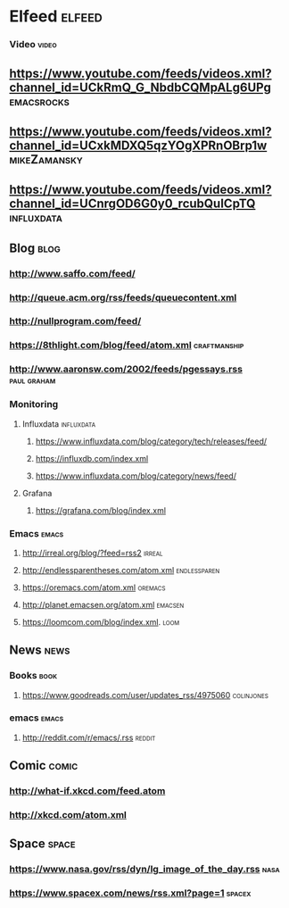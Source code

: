 * Elfeed                                                             :elfeed:
*** Video                                                             :video:

** https://www.youtube.com/feeds/videos.xml?channel_id=UCkRmQ_G_NbdbCQMpALg6UPg :emacsrocks:
** https://www.youtube.com/feeds/videos.xml?channel_id=UCxkMDXQ5qzYOgXPRnOBrp1w :mikeZamansky:
** https://www.youtube.com/feeds/videos.xml?channel_id=UCnrgOD6G0y0_rcubQuICpTQ :influxdata:

** Blog                                                                :blog:

*** http://www.saffo.com/feed/
*** http://queue.acm.org/rss/feeds/queuecontent.xml
*** http://nullprogram.com/feed/
*** https://8thlight.com/blog/feed/atom.xml                    :craftmanship:
*** http://www.aaronsw.com/2002/feeds/pgessays.rss              :paul:graham:

*** Monitoring
**** Influxdata                                                  :influxdata:

***** https://www.influxdata.com/blog/category/tech/releases/feed/
***** https://influxdb.com/index.xml
***** https://www.influxdata.com/blog/category/news/feed/

**** Grafana

***** https://grafana.com/blog/index.xml

*** Emacs                                                             :emacs:

**** http://irreal.org/blog/?feed=rss2                               :irreal:
**** http://endlessparentheses.com/atom.xml                    :endlessparen:
**** https://oremacs.com/atom.xml                                   :oremacs:
**** http://planet.emacsen.org/atom.xml                             :emacsen:
**** https://loomcom.com/blog/index.xml.                               :loom:
** News                                                                :news:

*** Books                                                              :book:

**** https://www.goodreads.com/user/updates_rss/4975060          :colinjones:

*** emacs                                                             :emacs:

**** http://reddit.com/r/emacs/.rss                                  :reddit:

** Comic                                                              :comic:

*** http://what-if.xkcd.com/feed.atom
*** http://xkcd.com/atom.xml

** Space                                                              :space:

*** https://www.nasa.gov/rss/dyn/lg_image_of_the_day.rss               :nasa:
*** https://www.spacex.com/news/rss.xml?page=1                       :spacex:
